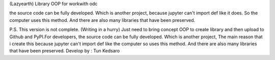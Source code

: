 (Lazyearth) Library OOP for workwith odc


the source code can be fully developed. Which is another project, because jupyter can't import def like it does. So the computer uses this method. And there are also many libraries that have been preserved.




P.S. This version is not complete. (Writing in a hurry) Just need to bring concept OOP to create library and then upload to Github and PyPI.For developers, the source code can be fully developed. Which is another project, The main reason that i create this because jupyter can't import def like the computer so uses this method. And there are also many libraries that have been preserved.
Develop by : Tun Kedsaro 


